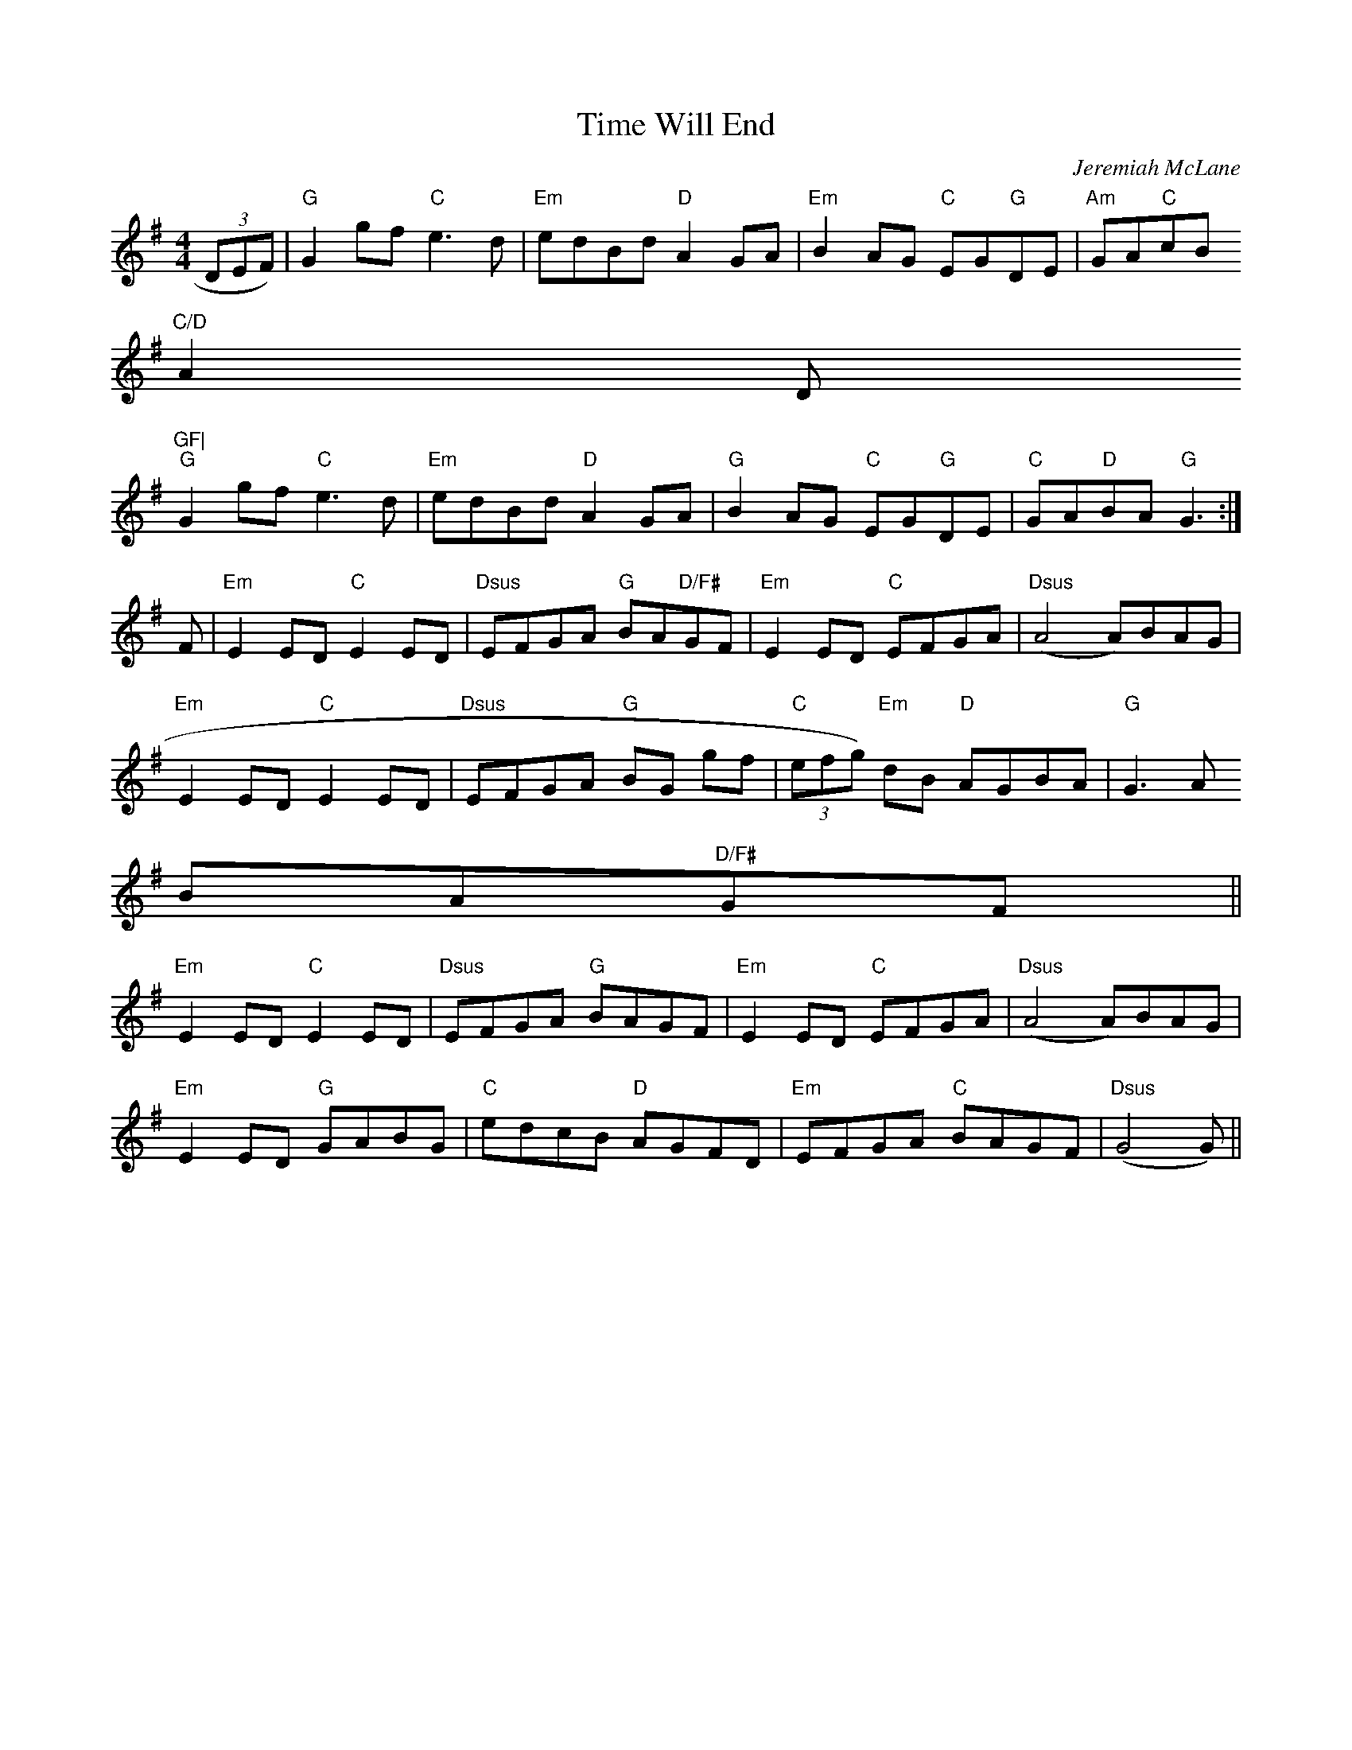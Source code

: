 X:282
T:Time Will End
M:4/4
C:Jeremiah McLane
K:GMaj
(3DEF)|"G"G2gf "C"e3d|"Em"edBd "D"A2GA|"Em"B2AG "C"EG"G"DE|"Am"GA"C"cB
"C/D"A2"
D"GF|
"G"G2gf "C"e3d|"Em"edBd "D"A2GA|"G"B2AG "C"EG"G"DE|"C"GA"D"BA "G"G3:|
F|"Em"E2ED"C"E2ED|"Dsus"EFGA "G"BA"D/F#"GF|"Em"E2ED "C"EFGA|"Dsus"(A4 A)BAG|
"Em"E2ED"C"E2ED|"Dsus"EFGA "G"BG gf|"C"(3efg) "Em"dB "D"AGBA|"G"G3A
BA"D/F#"GF||
"Em"E2ED"C"E2ED|"Dsus"EFGA "G"BAGF|"Em"E2ED "C"EFGA|"Dsus"(A4 A)BAG|
"Em"E2ED "G"GABG|"C"edcB "D"AGFD|"Em"EFGA "C"BAGF|"Dsus"(G4 G)||
